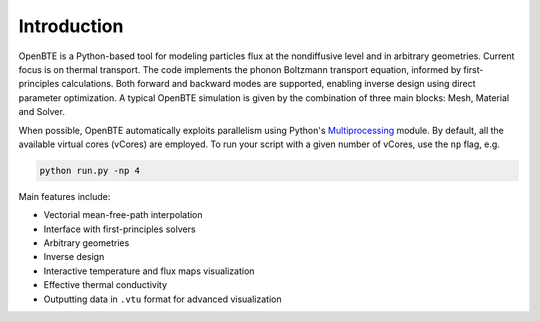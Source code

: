 Introduction
============

OpenBTE is a Python-based tool for modeling particles flux at the nondiffusive level and in arbitrary geometries. Current focus is on thermal transport. The code implements the phonon Boltzmann transport equation, informed by first-principles calculations. Both forward and backward modes are supported, enabling inverse design using direct parameter optimization. A typical OpenBTE simulation is given by the combination of three main blocks: Mesh, Material and Solver.

.. image:: _static/OpenBTEScheme.png
  :width: 600
  :align: center

When possible, OpenBTE automatically exploits parallelism using Python's `Multiprocessing <https://docs.python.org/3/library/multiprocessing.html>`__ module. By default, all the available virtual cores (vCores) are employed. To run your script with a given number of vCores, use the ``np`` flag, e.g.

.. code-block:: bash

   python run.py -np 4

Main features include:

- Vectorial mean-free-path interpolation
- Interface with first-principles solvers
- Arbitrary geometries
- Inverse design
- Interactive temperature and flux maps visualization
- Effective thermal conductivity
- Outputting data in ``.vtu`` format for advanced visualization




